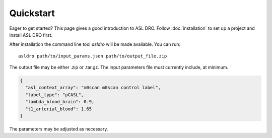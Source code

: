 Quickstart
==========

Eager to get started? This page gives a good introduction to ASL DRO.
Follow :doc:`installation` to set up a project and install ASL DRO first.

After installation the command line tool `asldro` will be made available. You can run::

    asldro path/to/input_params.json path/to/output_file.zip

The output file may be either .zip or .tar.gz. The input parameters file must currently include, at minimum.

.. code-block:: json

    {
      "asl_context_array": "m0scan m0scan control label",
      "label_type": "pCASL",
      "lambda_blood_brain": 0.9,
      "t1_arterial_blood": 1.65
    }

The parameters may be adjusted as necessary.
